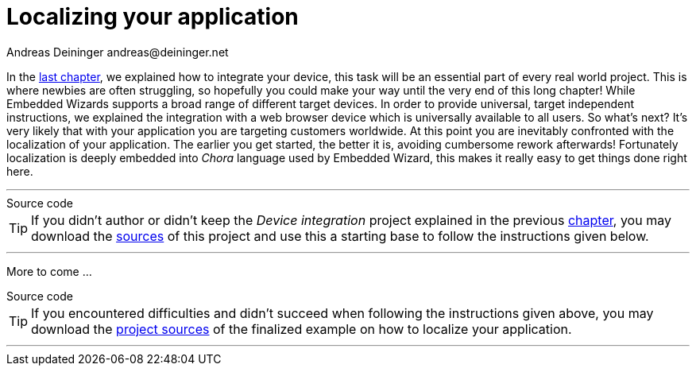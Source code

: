 = Localizing your application
Andreas Deininger andreas@deininger.net

In the xref::DeviceIntegrationBrowser.adoc[last chapter], we explained how to integrate your device, this task will be an essential part of every real world project. This is where newbies are often struggling, so hopefully you could make your way until the very end of this long chapter! While Embedded Wizards supports a broad range of different target devices. In order to provide universal, target independent instructions, we explained the integration with a web browser device which is universally available to all users. So what's next? It's very likely that with your application you are targeting customers worldwide. At this point you are inevitably confronted with the localization of your application. The earlier you get started, the better it is, avoiding cumbersome rework afterwards! Fortunately localization is deeply embedded into _Chora_ language used by Embedded Wizard, this makes it really easy to get things done right here.

'''
.Source code
****
TIP: If you didn't author or didn't keep the _Device integration_ project explained in the previous xref:DeviceIntegrationBrowser.adoc[chapter], you may download the link:{attachmentsdir}/ReusableComponentTutorial.zip[sources] of this project and use this a starting base to follow the instructions given below.
****
'''

More to come ...

.Source code
****
TIP: If you encountered difficulties and didn't succeed when following the instructions given above, you may download the link:{attachmentsdir}/LocalizationTutorial.zip[project sources] of the finalized example on how to localize your application.
****
'''
